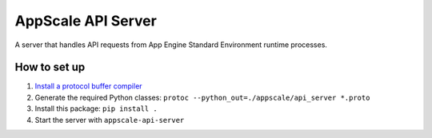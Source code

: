 =====================
 AppScale API Server
=====================

A server that handles API requests from App Engine Standard Environment
runtime processes.

How to set up
=============

1. `Install a protocol buffer compiler`_
2. Generate the required Python classes:
   ``protoc --python_out=./appscale/api_server *.proto``
3. Install this package: ``pip install .``
4. Start the server with ``appscale-api-server``

.. _Install a protocol buffer compiler: https://github.com/google/protobuf
